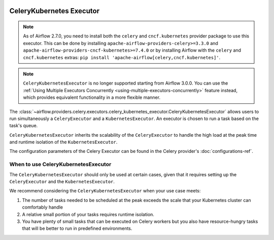  .. Licensed to the Apache Software Foundation (ASF) under one
    or more contributor license agreements.  See the NOTICE file
    distributed with this work for additional information
    regarding copyright ownership.  The ASF licenses this file
    to you under the Apache License, Version 2.0 (the
    "License"); you may not use this file except in compliance
    with the License.  You may obtain a copy of the License at

 ..   http://www.apache.org/licenses/LICENSE-2.0

 .. Unless required by applicable law or agreed to in writing,
    software distributed under the License is distributed on an
    "AS IS" BASIS, WITHOUT WARRANTIES OR CONDITIONS OF ANY
    KIND, either express or implied.  See the License for the
    specific language governing permissions and limitations
    under the License.

CeleryKubernetes Executor
=========================

.. note::

    As of Airflow 2.7.0, you need to install both the ``celery`` and ``cncf.kubernetes`` provider package to use
    this executor. This can be done by installing ``apache-airflow-providers-celery>=3.3.0`` and
    ``apache-airflow-providers-cncf-kubernetes>=7.4.0`` or by installing Airflow
    with the ``celery`` and ``cncf.kubernetes`` extras: ``pip install 'apache-airflow[celery,cncf.kubernetes]'``.

.. note::

    ``CeleryKubernetesExecutor`` is no longer supported starting from Airflow 3.0.0. You can use the
    :ref:`Using Multiple Executors Concurrently <using-multiple-executors-concurrently>` feature instead,
    which provides equivalent functionality in a more flexible manner.

The :class:`~airflow.providers.celery.executors.celery_kubernetes_executor.CeleryKubernetesExecutor` allows users
to run simultaneously a ``CeleryExecutor`` and a ``KubernetesExecutor``.
An executor is chosen to run a task based on the task's queue.

``CeleryKubernetesExecutor`` inherits the scalability of the ``CeleryExecutor`` to
handle the high load at the peak time and runtime isolation of the ``KubernetesExecutor``.

The configuration parameters of the Celery Executor can be found in the Celery provider's :doc:`configurations-ref`.


When to use CeleryKubernetesExecutor
####################################

The ``CeleryKubernetesExecutor`` should only be used at certain cases, given that
it requires setting up the ``CeleryExecutor`` and the ``KubernetesExecutor``.

We recommend considering the ``CeleryKubernetesExecutor`` when your use case meets:

1. The number of tasks needed to be scheduled at the peak exceeds the scale that your Kubernetes cluster
   can comfortably handle

2. A relative small portion of your tasks requires runtime isolation.

3. You have plenty of small tasks that can be executed on Celery workers
   but you also have resource-hungry tasks that will be better to run in predefined environments.

